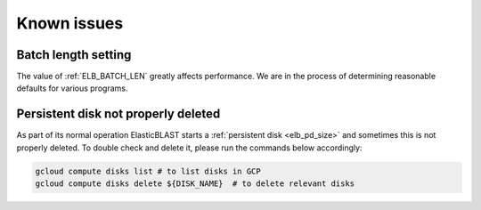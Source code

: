 .. _issues:

Known issues
============

.. _elb_batch_len_setting:

Batch length setting
--------------------

The value of :ref:`ELB_BATCH_LEN` greatly affects performance. We are in the
process of determining reasonable defaults for various programs.


.. _pd_leak:

Persistent disk not properly deleted
------------------------------------

As part of its normal operation ElasticBLAST starts a
:ref:`persistent disk <elb_pd_size>` and sometimes this is not properly
deleted. To double check and delete it, please run the commands below
accordingly:

.. code-block:: bash

   gcloud compute disks list # to list disks in GCP
   gcloud compute disks delete ${DISK_NAME}  # to delete relevant disks
